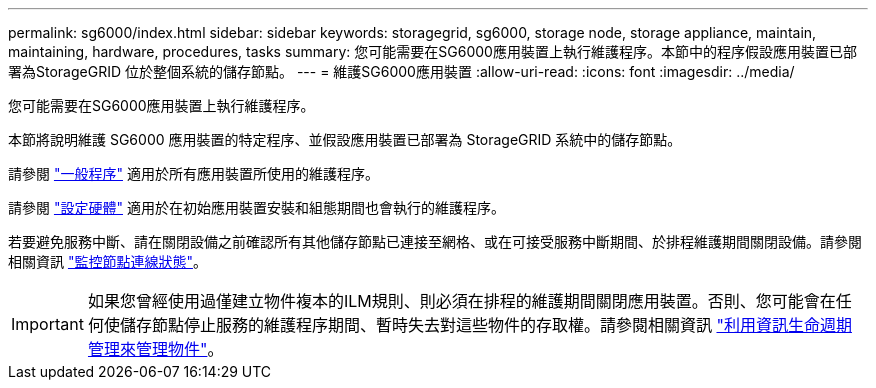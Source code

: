 ---
permalink: sg6000/index.html 
sidebar: sidebar 
keywords: storagegrid, sg6000, storage node, storage appliance, maintain, maintaining, hardware, procedures, tasks 
summary: 您可能需要在SG6000應用裝置上執行維護程序。本節中的程序假設應用裝置已部署為StorageGRID 位於整個系統的儲存節點。 
---
= 維護SG6000應用裝置
:allow-uri-read: 
:icons: font
:imagesdir: ../media/


[role="lead"]
您可能需要在SG6000應用裝置上執行維護程序。

本節將說明維護 SG6000 應用裝置的特定程序、並假設應用裝置已部署為 StorageGRID 系統中的儲存節點。

請參閱 link:../commonhardware/index.html["一般程序"] 適用於所有應用裝置所使用的維護程序。

請參閱 link:../installconfig/configuring-hardware.html["設定硬體"] 適用於在初始應用裝置安裝和組態期間也會執行的維護程序。

若要避免服務中斷、請在關閉設備之前確認所有其他儲存節點已連接至網格、或在可接受服務中斷期間、於排程維護期間關閉設備。請參閱相關資訊 link:../monitor/monitoring-system-health.html#monitor-node-connection-states["監控節點連線狀態"]。


IMPORTANT: 如果您曾經使用過僅建立物件複本的ILM規則、則必須在排程的維護期間關閉應用裝置。否則、您可能會在任何使儲存節點停止服務的維護程序期間、暫時失去對這些物件的存取權。請參閱相關資訊 link:../ilm/index.html["利用資訊生命週期管理來管理物件"]。
